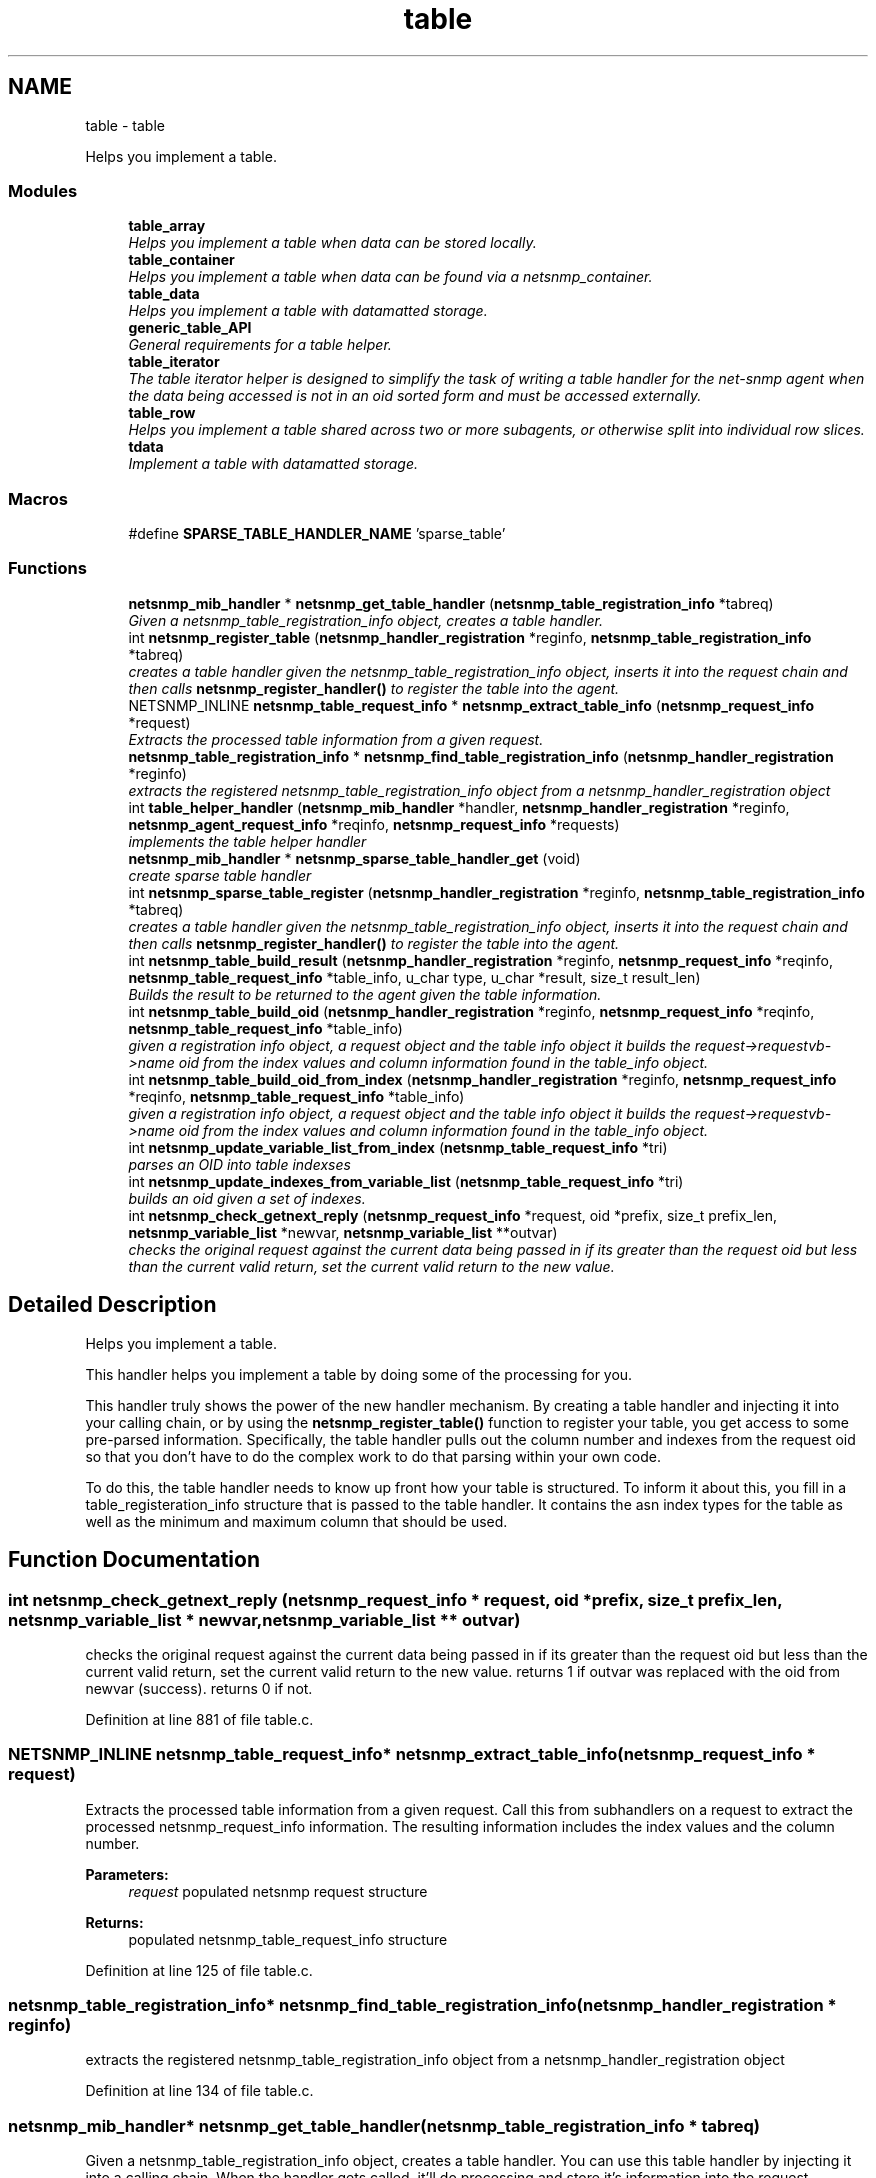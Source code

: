 .TH "table" 3 "Mon Jul 6 2015" "Version 5.4.3.pre1" "net-snmp" \" -*- nroff -*-
.ad l
.nh
.SH NAME
table \- table
.PP
Helps you implement a table\&.  

.SS "Modules"

.in +1c
.ti -1c
.RI "\fBtable_array\fP"
.br
.RI "\fIHelps you implement a table when data can be stored locally\&. \fP"
.ti -1c
.RI "\fBtable_container\fP"
.br
.RI "\fIHelps you implement a table when data can be found via a netsnmp_container\&. \fP"
.ti -1c
.RI "\fBtable_data\fP"
.br
.RI "\fIHelps you implement a table with datamatted storage\&. \fP"
.ti -1c
.RI "\fBgeneric_table_API\fP"
.br
.RI "\fIGeneral requirements for a table helper\&. \fP"
.ti -1c
.RI "\fBtable_iterator\fP"
.br
.RI "\fIThe table iterator helper is designed to simplify the task of writing a table handler for the net-snmp agent when the data being accessed is not in an oid sorted form and must be accessed externally\&. \fP"
.ti -1c
.RI "\fBtable_row\fP"
.br
.RI "\fIHelps you implement a table shared across two or more subagents, or otherwise split into individual row slices\&. \fP"
.ti -1c
.RI "\fBtdata\fP"
.br
.RI "\fIImplement a table with datamatted storage\&. \fP"
.in -1c
.SS "Macros"

.in +1c
.ti -1c
.RI "#define \fBSPARSE_TABLE_HANDLER_NAME\fP   'sparse_table'"
.br
.in -1c
.SS "Functions"

.in +1c
.ti -1c
.RI "\fBnetsnmp_mib_handler\fP * \fBnetsnmp_get_table_handler\fP (\fBnetsnmp_table_registration_info\fP *tabreq)"
.br
.RI "\fIGiven a netsnmp_table_registration_info object, creates a table handler\&. \fP"
.ti -1c
.RI "int \fBnetsnmp_register_table\fP (\fBnetsnmp_handler_registration\fP *reginfo, \fBnetsnmp_table_registration_info\fP *tabreq)"
.br
.RI "\fIcreates a table handler given the netsnmp_table_registration_info object, inserts it into the request chain and then calls \fBnetsnmp_register_handler()\fP to register the table into the agent\&. \fP"
.ti -1c
.RI "NETSNMP_INLINE \fBnetsnmp_table_request_info\fP * \fBnetsnmp_extract_table_info\fP (\fBnetsnmp_request_info\fP *request)"
.br
.RI "\fIExtracts the processed table information from a given request\&. \fP"
.ti -1c
.RI "\fBnetsnmp_table_registration_info\fP * \fBnetsnmp_find_table_registration_info\fP (\fBnetsnmp_handler_registration\fP *reginfo)"
.br
.RI "\fIextracts the registered netsnmp_table_registration_info object from a netsnmp_handler_registration object \fP"
.ti -1c
.RI "int \fBtable_helper_handler\fP (\fBnetsnmp_mib_handler\fP *handler, \fBnetsnmp_handler_registration\fP *reginfo, \fBnetsnmp_agent_request_info\fP *reqinfo, \fBnetsnmp_request_info\fP *requests)"
.br
.RI "\fIimplements the table helper handler \fP"
.ti -1c
.RI "\fBnetsnmp_mib_handler\fP * \fBnetsnmp_sparse_table_handler_get\fP (void)"
.br
.RI "\fIcreate sparse table handler \fP"
.ti -1c
.RI "int \fBnetsnmp_sparse_table_register\fP (\fBnetsnmp_handler_registration\fP *reginfo, \fBnetsnmp_table_registration_info\fP *tabreq)"
.br
.RI "\fIcreates a table handler given the netsnmp_table_registration_info object, inserts it into the request chain and then calls \fBnetsnmp_register_handler()\fP to register the table into the agent\&. \fP"
.ti -1c
.RI "int \fBnetsnmp_table_build_result\fP (\fBnetsnmp_handler_registration\fP *reginfo, \fBnetsnmp_request_info\fP *reqinfo, \fBnetsnmp_table_request_info\fP *table_info, u_char type, u_char *result, size_t result_len)"
.br
.RI "\fIBuilds the result to be returned to the agent given the table information\&. \fP"
.ti -1c
.RI "int \fBnetsnmp_table_build_oid\fP (\fBnetsnmp_handler_registration\fP *reginfo, \fBnetsnmp_request_info\fP *reqinfo, \fBnetsnmp_table_request_info\fP *table_info)"
.br
.RI "\fIgiven a registration info object, a request object and the table info object it builds the request->requestvb->name oid from the index values and column information found in the table_info object\&. \fP"
.ti -1c
.RI "int \fBnetsnmp_table_build_oid_from_index\fP (\fBnetsnmp_handler_registration\fP *reginfo, \fBnetsnmp_request_info\fP *reqinfo, \fBnetsnmp_table_request_info\fP *table_info)"
.br
.RI "\fIgiven a registration info object, a request object and the table info object it builds the request->requestvb->name oid from the index values and column information found in the table_info object\&. \fP"
.ti -1c
.RI "int \fBnetsnmp_update_variable_list_from_index\fP (\fBnetsnmp_table_request_info\fP *tri)"
.br
.RI "\fIparses an OID into table indexses \fP"
.ti -1c
.RI "int \fBnetsnmp_update_indexes_from_variable_list\fP (\fBnetsnmp_table_request_info\fP *tri)"
.br
.RI "\fIbuilds an oid given a set of indexes\&. \fP"
.ti -1c
.RI "int \fBnetsnmp_check_getnext_reply\fP (\fBnetsnmp_request_info\fP *request, oid *prefix, size_t prefix_len, \fBnetsnmp_variable_list\fP *newvar, \fBnetsnmp_variable_list\fP **outvar)"
.br
.RI "\fIchecks the original request against the current data being passed in if its greater than the request oid but less than the current valid return, set the current valid return to the new value\&. \fP"
.in -1c
.SH "Detailed Description"
.PP 
Helps you implement a table\&. 

This handler helps you implement a table by doing some of the processing for you\&.
.PP
This handler truly shows the power of the new handler mechanism\&. By creating a table handler and injecting it into your calling chain, or by using the \fBnetsnmp_register_table()\fP function to register your table, you get access to some pre-parsed information\&. Specifically, the table handler pulls out the column number and indexes from the request oid so that you don't have to do the complex work to do that parsing within your own code\&.
.PP
To do this, the table handler needs to know up front how your table is structured\&. To inform it about this, you fill in a table_registeration_info structure that is passed to the table handler\&. It contains the asn index types for the table as well as the minimum and maximum column that should be used\&. 
.SH "Function Documentation"
.PP 
.SS "int netsnmp_check_getnext_reply (\fBnetsnmp_request_info\fP * request, oid * prefix, size_t prefix_len, \fBnetsnmp_variable_list\fP * newvar, \fBnetsnmp_variable_list\fP ** outvar)"

.PP
checks the original request against the current data being passed in if its greater than the request oid but less than the current valid return, set the current valid return to the new value\&. returns 1 if outvar was replaced with the oid from newvar (success)\&. returns 0 if not\&. 
.PP
Definition at line 881 of file table\&.c\&.
.SS "NETSNMP_INLINE \fBnetsnmp_table_request_info\fP* netsnmp_extract_table_info (\fBnetsnmp_request_info\fP * request)"

.PP
Extracts the processed table information from a given request\&. Call this from subhandlers on a request to extract the processed netsnmp_request_info information\&. The resulting information includes the index values and the column number\&.
.PP
\fBParameters:\fP
.RS 4
\fIrequest\fP populated netsnmp request structure
.RE
.PP
\fBReturns:\fP
.RS 4
populated netsnmp_table_request_info structure 
.RE
.PP

.PP
Definition at line 125 of file table\&.c\&.
.SS "\fBnetsnmp_table_registration_info\fP* netsnmp_find_table_registration_info (\fBnetsnmp_handler_registration\fP * reginfo)"

.PP
extracts the registered netsnmp_table_registration_info object from a netsnmp_handler_registration object 
.PP
Definition at line 134 of file table\&.c\&.
.SS "\fBnetsnmp_mib_handler\fP* netsnmp_get_table_handler (\fBnetsnmp_table_registration_info\fP * tabreq)"

.PP
Given a netsnmp_table_registration_info object, creates a table handler\&. You can use this table handler by injecting it into a calling chain\&. When the handler gets called, it'll do processing and store it's information into the request->parent_data structure\&.
.PP
The table helper handler pulls out the column number and indexes from the request oid so that you don't have to do the complex work of parsing within your own code\&.
.PP
\fBParameters:\fP
.RS 4
\fItabreq\fP is a pointer to a netsnmp_table_registration_info struct\&. The table handler needs to know up front how your table is structured\&. A netsnmp_table_registeration_info structure that is passed to the table handler should contain the asn index types for the table as well as the minimum and maximum column that should be used\&.
.RE
.PP
\fBReturns:\fP
.RS 4
Returns a pointer to a netsnmp_mib_handler struct which contains the handler's name and the access method 
.RE
.PP

.PP
Definition at line 85 of file table\&.c\&.
.SS "int netsnmp_register_table (\fBnetsnmp_handler_registration\fP * reginfo, \fBnetsnmp_table_registration_info\fP * tabreq)"

.PP
creates a table handler given the netsnmp_table_registration_info object, inserts it into the request chain and then calls \fBnetsnmp_register_handler()\fP to register the table into the agent\&. 
.PP
Definition at line 108 of file table\&.c\&.
.SS "\fBnetsnmp_mib_handler\fP* netsnmp_sparse_table_handler_get (void)"

.PP
create sparse table handler 
.PP
Definition at line 722 of file table\&.c\&.
.SS "int netsnmp_sparse_table_register (\fBnetsnmp_handler_registration\fP * reginfo, \fBnetsnmp_table_registration_info\fP * tabreq)"

.PP
creates a table handler given the netsnmp_table_registration_info object, inserts it into the request chain and then calls \fBnetsnmp_register_handler()\fP to register the table into the agent\&. 
.PP
Definition at line 733 of file table\&.c\&.
.SS "int netsnmp_table_build_oid (\fBnetsnmp_handler_registration\fP * reginfo, \fBnetsnmp_request_info\fP * reqinfo, \fBnetsnmp_table_request_info\fP * table_info)"

.PP
given a registration info object, a request object and the table info object it builds the request->requestvb->name oid from the index values and column information found in the table_info object\&. Index values are extracted from the table_info varbinds\&. \&.Entry
.PP
\&.column 
.PP
Definition at line 784 of file table\&.c\&.
.SS "int netsnmp_table_build_oid_from_index (\fBnetsnmp_handler_registration\fP * reginfo, \fBnetsnmp_request_info\fP * reqinfo, \fBnetsnmp_table_request_info\fP * table_info)"

.PP
given a registration info object, a request object and the table info object it builds the request->requestvb->name oid from the index values and column information found in the table_info object\&. Index values are extracted from the table_info index oid\&. 
.PP
Definition at line 821 of file table\&.c\&.
.SS "int netsnmp_table_build_result (\fBnetsnmp_handler_registration\fP * reginfo, \fBnetsnmp_request_info\fP * reqinfo, \fBnetsnmp_table_request_info\fP * table_info, u_char type, u_char * result, size_t result_len)"

.PP
Builds the result to be returned to the agent given the table information\&. Use this function to return results from lowel level handlers to the agent\&. It takes care of building the proper resulting oid (containing proper indexing) and inserts the result value into the returning varbind\&. 
.PP
Definition at line 751 of file table\&.c\&.
.SS "int netsnmp_update_indexes_from_variable_list (\fBnetsnmp_table_request_info\fP * tri)"

.PP
builds an oid given a set of indexes\&. 
.PP
Definition at line 863 of file table\&.c\&.
.SS "int netsnmp_update_variable_list_from_index (\fBnetsnmp_table_request_info\fP * tri)"

.PP
parses an OID into table indexses 
.PP
Definition at line 847 of file table\&.c\&.
.SS "int table_helper_handler (\fBnetsnmp_mib_handler\fP * handler, \fBnetsnmp_handler_registration\fP * reginfo, \fBnetsnmp_agent_request_info\fP * reqinfo, \fBnetsnmp_request_info\fP * requests)"

.PP
implements the table helper handler XXX-rks: memory leak\&. add cleanup handler?
.PP
none available
.PP
got one ok
.PP
for loop 
.PP
Definition at line 142 of file table\&.c\&.
.SH "Author"
.PP 
Generated automatically by Doxygen for net-snmp from the source code\&.
